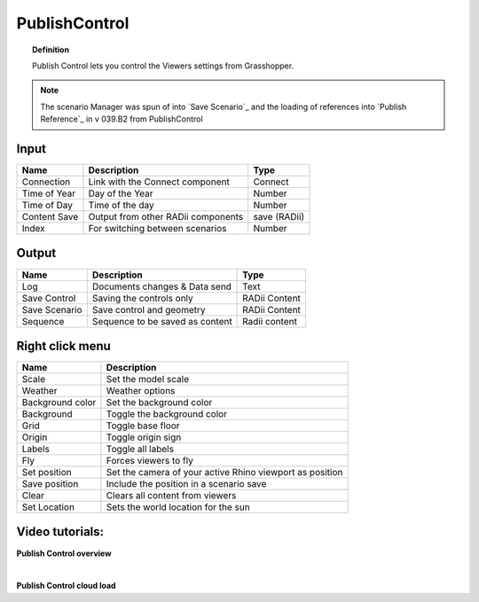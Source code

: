 .. RevSarah

****************
PublishControl
****************


.. image:: ../images/Publish/Publish__controll_new_menu.png
    :scale: 80 %

.. topic:: Definition
    
  Publish Control lets you control the Viewers settings from Grasshopper.

.. note::

  The scenario Manager was spun of into `Save Scenario`_ and the loading of references into `Publish Reference`_ in v 039.B2 from PublishControl

  .. @gereon ist diese note hier oben wichtig? wir gehen ja eigentlich nicht davon aus, dass wer ältere Versionen verwendet...

Input
---------

.. table::
  :align: left

  =============   ======================================      ==============
  Name            Description                                 Type
  =============   ======================================      ==============
  Connection      Link with the Connect component             Connect
  Time of Year    Day of the Year                             Number
  Time of Day     Time of the day                             Number
  Content Save    Output from other RADii components          save (RADii)
  Index           For switching between scenarios             Number
  =============   ======================================      ==============


Output
------------

.. table::
  :align: left

  =============  ======================================      ==============
  Name           Description                                 Type
  =============  ======================================      ==============
  Log            Documents changes & Data send               Text
  Save Control   Saving the controls only                    RADii Content
  Save Scenario  Save control and geometry                   RADii Content
  Sequence       Sequence to be saved as content             Radii content
  =============  ======================================      ==============


Right click menu
-----------------

.. table::
  :align: left
    
  =================== ============================================================================================
  Name                Description
  =================== ============================================================================================
  Scale               Set the model scale
  Weather             Weather options
  Background color    Set the background color
  Background          Toggle the background color
  Grid                Toggle base floor
  Origin              Toggle origin sign
  Labels              Toggle all labels
  Fly                 Forces viewers to fly
  Set position        Set the camera of your active Rhino viewport as position
  Save position       Include the position in a scenario save
  Clear               Clears all content from viewers
  Set Location        Sets the world location for the sun
  =================== ============================================================================================

.. removed from table:
.. Origin rotation     Rotates the model by x-degrees
.. Set origin rotation Confirm rotation



Video tutorials:
---------------------

**Publish Control overview**

.. youtube:: -_7DvX_-9uY
  :width: 90%
  :align: left

|

**Publish Control cloud load**

.. youtube:: 9upFjrH9zrE
  :width: 90%
  :align: left


